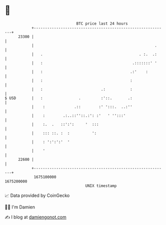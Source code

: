 * 👋

#+begin_example
                                   BTC price last 24 hours                    
               +------------------------------------------------------------+ 
         23300 |                                                            | 
               |                                                      .     | 
               |   .                                           . :.  .:     | 
               |   :                                        .:::::::' '     | 
               |   :                                       .:'    :         | 
               |   :                                       :                | 
               |   :                          .:           :                | 
   $ USD       |   :                .         :'::.       .:                | 
               |    :             .::        :' ':::.  ..:''                | 
               |    :        .:..::''::.:': :'   ' '':::'                   | 
               |    :.  .   ::':':     '  :::                               | 
               |    ::: ::. :  :          ':                                | 
               |    : ':':':'  '                                            | 
               |    '                                                       | 
         22600 |                                                            | 
               +------------------------------------------------------------+ 
                1675100000                                        1675200000  
                                       UNIX timestamp                         
#+end_example
📈 Data provided by CoinGecko

🧑‍💻 I'm Damien

✍️ I blog at [[https://www.damiengonot.com][damiengonot.com]]
